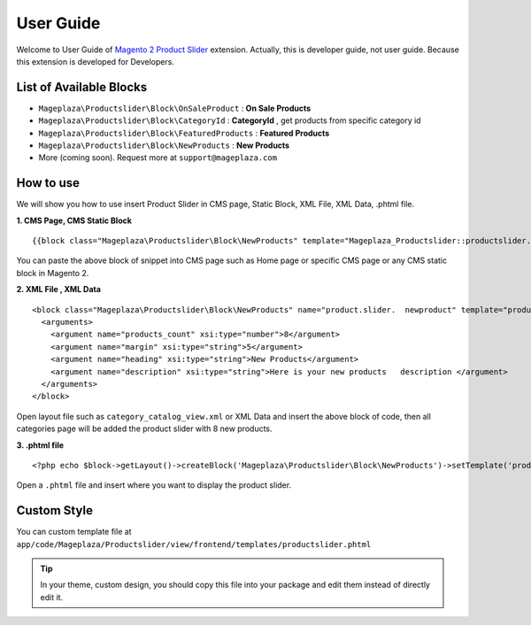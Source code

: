 ==============
User Guide
==============

Welcome to User Guide of `Magento 2 Product Slider`_ extension. Actually, this is developer guide, not user guide. Because this extension is developed for Developers.

List of Available Blocks
---------------------------

- ``Mageplaza\Productslider\Block\OnSaleProduct`` : **On Sale Products**
- ``Mageplaza\Productslider\Block\CategoryId`` : **CategoryId** , get products from specific category id
- ``Mageplaza\Productslider\Block\FeaturedProducts`` : **Featured Products**
- ``Mageplaza\Productslider\Block\NewProducts`` : **New Products**
- More (coming soon). Request more at ``support@mageplaza.com``

How to use
------------

We will show you how to use insert Product Slider in CMS page, Static Block, XML File, XML Data, .phtml file.


**1. CMS Page, CMS Static Block**

::

  {{block class="Mageplaza\Productslider\Block\NewProducts" template="Mageplaza_Productslider::productslider.phtml" products_count="8" heading="New Products" description="Here is your new products description"}}

You can paste the above block of snippet into CMS page such as Home page or specific CMS page or any CMS static block in Magento 2.


**2. XML File , XML Data**

:: 

	<block class="Mageplaza\Productslider\Block\NewProducts" name="product.slider.  newproduct" template="productslider.phtml">
	  <arguments>
	    <argument name="products_count" xsi:type="number">8</argument>
	    <argument name="margin" xsi:type="string">5</argument>
	    <argument name="heading" xsi:type="string">New Products</argument>
	    <argument name="description" xsi:type="string">Here is your new products   description </argument>
	  </arguments>
	</block>


Open layout file such as ``category_catalog_view.xml`` or XML Data and insert the above block of code, then all categories page will be added the product slider with 8 new products.



**3. .phtml file**

::

	<?php echo $block->getLayout()->createBlock('Mageplaza\Productslider\Block\NewProducts')->setTemplate('productslider.phtml')->toHtml();?>


Open a ``.phtml`` file and insert where you want to display the product slider.





Custom Style
-------------

You can custom template file at  ``app/code/Mageplaza/Productslider/view/frontend/templates/productslider.phtml``

.. tip::
	In your theme, custom design, you should copy this file into your package and edit them instead of directly edit it. 




.. _Magento 2 Product Slider: https://www.mageplaza.com/magento-2-product-slider-extension/
